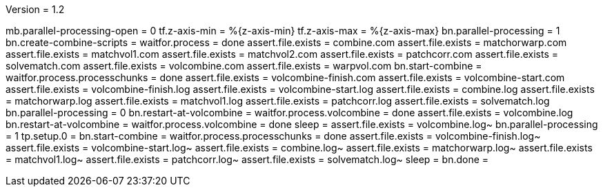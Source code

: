 Version = 1.2

[function = run]
mb.parallel-processing-open = 0
tf.z-axis-min = %{z-axis-min}
tf.z-axis-max = %{z-axis-max}
bn.parallel-processing = 1
bn.create-combine-scripts =
waitfor.process = done
assert.file.exists = combine.com
assert.file.exists = matchorwarp.com
assert.file.exists = matchvol1.com
assert.file.exists = matchvol2.com
assert.file.exists = patchcorr.com
assert.file.exists = solvematch.com
assert.file.exists = volcombine.com
assert.file.exists = warpvol.com
bn.start-combine =
waitfor.process.processchunks = done
assert.file.exists = volcombine-finish.com
assert.file.exists = volcombine-start.com
assert.file.exists = volcombine-finish.log
assert.file.exists = volcombine-start.log
assert.file.exists = combine.log
assert.file.exists = matchorwarp.log
assert.file.exists = matchvol1.log
assert.file.exists = patchcorr.log
assert.file.exists = solvematch.log
bn.parallel-processing = 0
bn.restart-at-volcombine =
waitfor.process.volcombine = done
assert.file.exists = volcombine.log
bn.restart-at-volcombine =
waitfor.process.volcombine = done
sleep =
assert.file.exists = volcombine.log~
bn.parallel-processing = 1
tp.setup.0 = 
bn.start-combine =
waitfor.process.processchunks = done
assert.file.exists = volcombine-finish.log~
assert.file.exists = volcombine-start.log~
assert.file.exists = combine.log~
assert.file.exists = matchorwarp.log~
assert.file.exists = matchvol1.log~
assert.file.exists = patchcorr.log~
assert.file.exists = solvematch.log~
sleep = 
bn.done =
